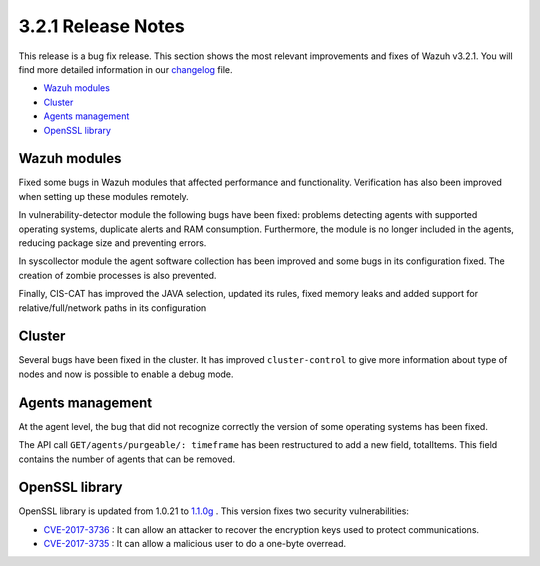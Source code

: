 .. _release_3_2_1:

3.2.1 Release Notes
===================

This release is a bug fix release. This section shows the most relevant improvements and fixes of Wazuh v3.2.1. You will find more detailed information in our `changelog <https://github.com/wazuh/wazuh/blob/3.2/CHANGELOG.md>`_ file.

- `Wazuh modules`_
- `Cluster`_
- `Agents management`_
- `OpenSSL library`_

Wazuh modules
-------------
Fixed some bugs in Wazuh modules that affected performance and functionality. Verification has also been improved when setting up these modules remotely.

In vulnerability-detector module the following bugs have been fixed: problems detecting agents with supported operating systems, duplicate alerts and RAM consumption. Furthermore, the module is no longer included in the agents, reducing package size and preventing errors.

In syscollector module the agent software collection has been improved and some bugs in its configuration fixed. The creation of zombie processes is also prevented.

Finally, CIS-CAT has improved the JAVA selection, updated its rules, fixed memory leaks and added support for relative/full/network paths in its configuration

Cluster
-------
Several bugs have been fixed in the cluster. It has improved ``cluster-control`` to give more information about type of nodes and now is possible to enable a debug mode.

Agents management
-----------------

At the agent level, the bug that did not recognize correctly the version of some operating systems has been fixed.

The API call ``GET/agents/purgeable/: timeframe`` has been restructured to add a new field, totalItems. This field contains the number of agents that can be removed.

OpenSSL library
---------------
OpenSSL library is updated from 1.0.21 to `1.1.0g <https://www.openssl.org/news/changelog.html#x1>`_ . This version fixes two security vulnerabilities:

- `CVE-2017-3736 <https://www.openssl.org/news/secadv/20171102.txt>`_ : It can allow an attacker to recover the encryption keys used to protect communications.
- `CVE-2017-3735 <https://www.openssl.org/news/secadv/20170828.txt>`_ : It can allow a malicious user to do a one-byte overread.
